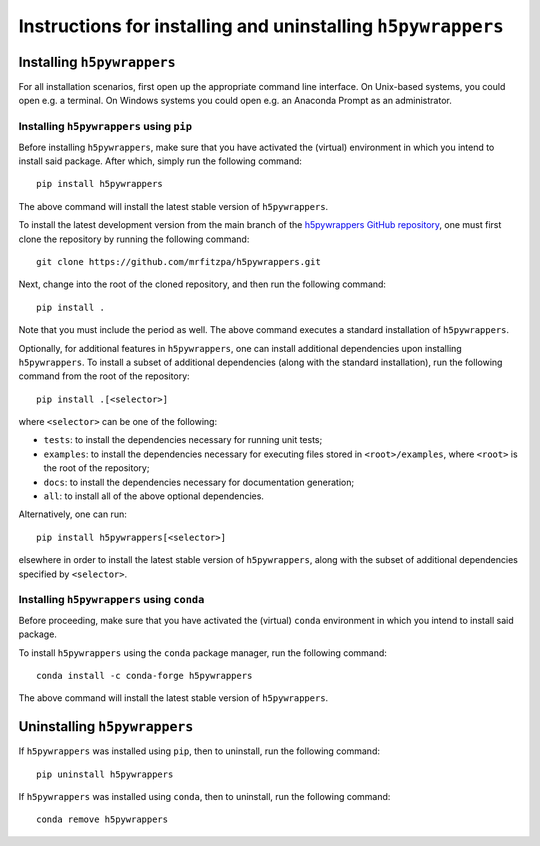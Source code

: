 .. _installation_instructions_sec:

Instructions for installing and uninstalling ``h5pywrappers``
=============================================================



Installing ``h5pywrappers``
---------------------------

For all installation scenarios, first open up the appropriate command line
interface. On Unix-based systems, you could open e.g. a terminal. On Windows
systems you could open e.g. an Anaconda Prompt as an administrator.



Installing ``h5pywrappers`` using ``pip``
~~~~~~~~~~~~~~~~~~~~~~~~~~~~~~~~~~~~~~~~~

Before installing ``h5pywrappers``, make sure that you have activated the
(virtual) environment in which you intend to install said package. After which,
simply run the following command::

  pip install h5pywrappers

The above command will install the latest stable version of ``h5pywrappers``.

To install the latest development version from the main branch of the
`h5pywrappers GitHub repository <https://github.com/mrfitzpa/h5pywrappers>`_,
one must first clone the repository by running the following command::

  git clone https://github.com/mrfitzpa/h5pywrappers.git

Next, change into the root of the cloned repository, and then run the following
command::

  pip install .

Note that you must include the period as well. The above command executes a
standard installation of ``h5pywrappers``.

Optionally, for additional features in ``h5pywrappers``, one can install
additional dependencies upon installing ``h5pywrappers``. To install a subset of
additional dependencies (along with the standard installation), run the
following command from the root of the repository::

  pip install .[<selector>]

where ``<selector>`` can be one of the following:

* ``tests``: to install the dependencies necessary for running unit tests;
* ``examples``: to install the dependencies necessary for executing files stored
  in ``<root>/examples``, where ``<root>`` is the root of the repository;
* ``docs``: to install the dependencies necessary for documentation generation;
* ``all``: to install all of the above optional dependencies.

Alternatively, one can run::

  pip install h5pywrappers[<selector>]

elsewhere in order to install the latest stable version of ``h5pywrappers``,
along with the subset of additional dependencies specified by ``<selector>``.



Installing ``h5pywrappers`` using ``conda``
~~~~~~~~~~~~~~~~~~~~~~~~~~~~~~~~~~~~~~~~~~~

Before proceeding, make sure that you have activated the (virtual) ``conda``
environment in which you intend to install said package.

To install ``h5pywrappers`` using the ``conda`` package manager, run the
following command::

  conda install -c conda-forge h5pywrappers

The above command will install the latest stable version of ``h5pywrappers``.



Uninstalling ``h5pywrappers``
-----------------------------

If ``h5pywrappers`` was installed using ``pip``, then to uninstall, run the
following command::

  pip uninstall h5pywrappers

If ``h5pywrappers`` was installed using ``conda``, then to uninstall, run the
following command::

  conda remove h5pywrappers
